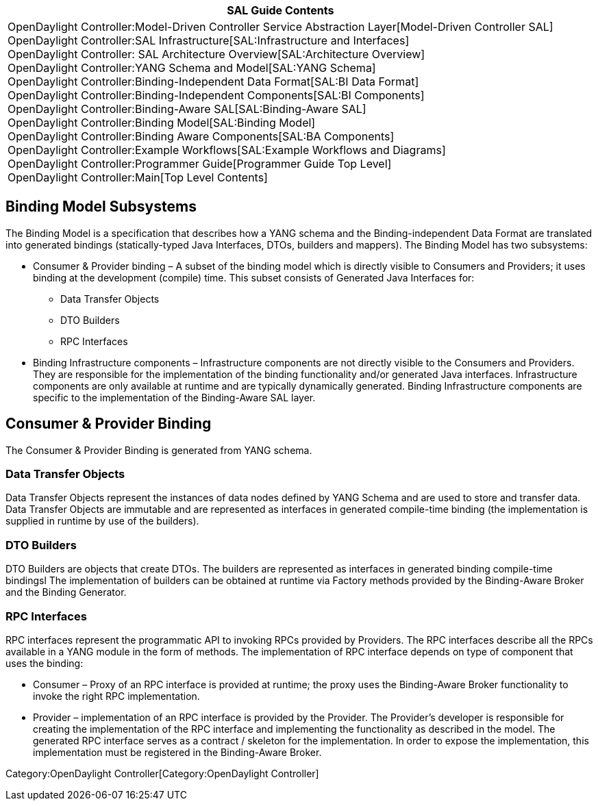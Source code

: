 [cols="^",]
|=======================================================================
|*SAL Guide Contents*

|OpenDaylight Controller:Model-Driven Controller Service Abstraction Layer[Model-Driven
Controller SAL] +
OpenDaylight Controller:SAL Infrastructure[SAL:Infrastructure and
Interfaces] +
OpenDaylight Controller: SAL Architecture Overview[SAL:Architecture
Overview] +
OpenDaylight Controller:YANG Schema and Model[SAL:YANG Schema] +
OpenDaylight Controller:Binding-Independent Data Format[SAL:BI Data
Format] +
OpenDaylight Controller:Binding-Independent Components[SAL:BI
Components] +
OpenDaylight Controller:Binding-Aware SAL[SAL:Binding-Aware SAL] +
OpenDaylight Controller:Binding Model[SAL:Binding Model] +
OpenDaylight Controller:Binding Aware Components[SAL:BA Components] +
OpenDaylight Controller:Example Workflows[SAL:Example Workflows and
Diagrams] +
OpenDaylight Controller:Programmer Guide[Programmer Guide Top Level] +
OpenDaylight Controller:Main[Top Level Contents]
|=======================================================================

[[binding-model-subsystems]]
== Binding Model Subsystems

The Binding Model is a specification that describes how a YANG schema
and the Binding-independent Data Format are translated into generated
bindings (statically-typed Java Interfaces, DTOs, builders and mappers).
The Binding Model has two subsystems:

* Consumer & Provider binding – A subset of the binding model which is
directly visible to Consumers and Providers; it uses binding at the
development (compile) time. This subset consists of Generated Java
Interfaces for:
** Data Transfer Objects
** DTO Builders
** RPC Interfaces
* Binding Infrastructure components – Infrastructure components are not
directly visible to the Consumers and Providers. They are responsible
for the implementation of the binding functionality and/or generated
Java interfaces. Infrastructure components are only available at runtime
and are typically dynamically generated. Binding Infrastructure
components are specific to the implementation of the Binding-Aware SAL
layer.

[[consumer-provider-binding]]
== Consumer & Provider Binding

The Consumer & Provider Binding is generated from YANG schema.

[[data-transfer-objects]]
=== Data Transfer Objects

Data Transfer Objects represent the instances of data nodes defined by
YANG Schema and are used to store and transfer data. Data Transfer
Objects are immutable and are represented as interfaces in generated
compile-time binding (the implementation is supplied in runtime by use
of the builders).

[[dto-builders]]
=== DTO Builders

DTO Builders are objects that create DTOs. The builders are represented
as interfaces in generated binding compile-time bindingsl The
implementation of builders can be obtained at runtime via Factory
methods provided by the Binding-Aware Broker and the Binding Generator.

[[rpc-interfaces]]
=== RPC Interfaces

RPC interfaces represent the programmatic API to invoking RPCs provided
by Providers. The RPC interfaces describe all the RPCs available in a
YANG module in the form of methods. The implementation of RPC interface
depends on type of component that uses the binding:

* Consumer – Proxy of an RPC interface is provided at runtime; the proxy
uses the Binding-Aware Broker functionality to invoke the right RPC
implementation.
* Provider – implementation of an RPC interface is provided by the
Provider. The Provider’s developer is responsible for creating the
implementation of the RPC interface and implementing the functionality
as described in the model. The generated RPC interface serves as a
contract / skeleton for the implementation. In order to expose the
implementation, this implementation must be registered in the
Binding-Aware Broker.

Category:OpenDaylight Controller[Category:OpenDaylight Controller]
